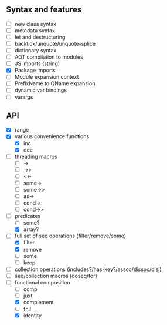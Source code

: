 ** Syntax and features

- [ ] new class syntax
- [ ] metadata syntax
- [ ] let and destructuring
- [ ] backtick/unquote/unquote-splice
- [ ] dictionary syntax
- [ ] AOT compilation to modules
- [ ] JS imports (string)
- [X] Package imports
- [ ] Module expansion context
- [ ] PrefixName to QName expansion
- [ ] dynamic var bindings
- [ ] varargs
  

** API

- [X] range
- [X] various convenience functions
  - [X] inc
  - [X] dec
- [ ] threading macros
  - [ ] ->
  - [ ] ->>
  - [ ] <<-
  - [ ] some->
  - [ ] some->>
  - [ ] as->
  - [ ] cond->
  - [ ] cond->>
- [-] predicates
  - [ ] some?
  - [X] array?
- [-] full set of seq operations (filter/remove/some)
  - [X] filter
  - [X] remove
  - [ ] some
  - [ ] keep
- [ ] collection operations (includes?/has-key?/assoc/dissoc/disj)
- [ ] seq/collection macros (doseq/for)
- [-] functional composition
  - [ ] comp
  - [ ] juxt
  - [X] complement
  - [ ] fnil
  - [X] identity

